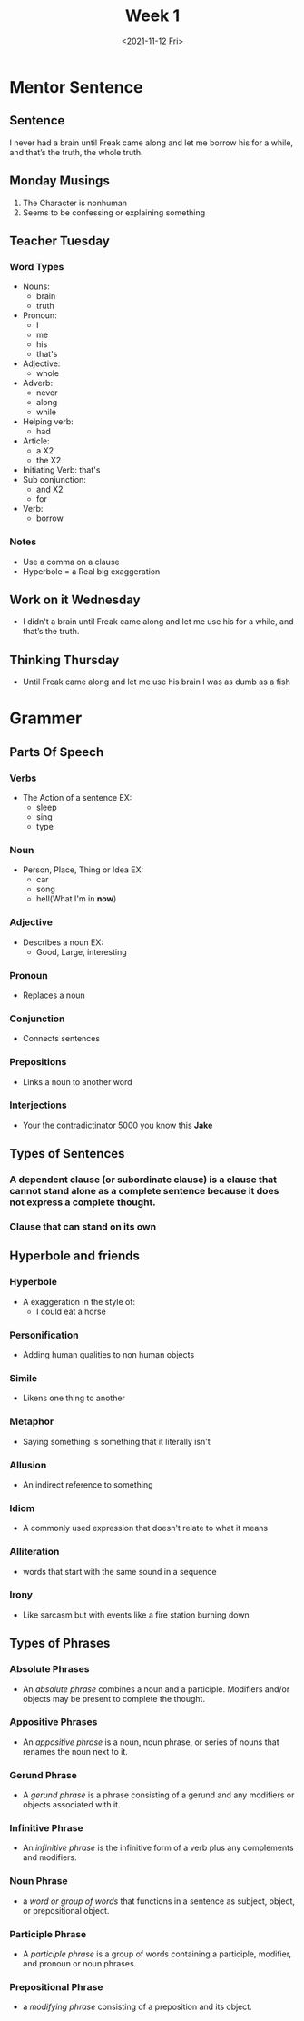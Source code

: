 #+TITLE: Week 1
#+DATE: <2021-11-12 Fri>
#+STARTUP: overview
* Mentor Sentence
** Sentence
I never had a brain until Freak came along and let me borrow his for a while, and that’s the truth, the whole truth.
** Monday Musings
1. The Character is nonhuman
2. Seems to be confessing or explaining something
** Teacher Tuesday
*** Word Types
- Nouns:
  * brain
  * truth
- Pronoun:
  * I
  * me
  * his
  * that's
- Adjective:
  * whole
- Adverb:
  * never
  * along
  * while
- Helping verb:
  * had
- Article:
  * a X2
  * the X2
- Initiating Verb: that's
- Sub conjunction:
  * and X2
  * for
- Verb:
  * borrow
*** Notes
- Use a comma on a clause
- Hyperbole = a Real big exaggeration
** Work on it Wednesday
- I didn't a brain until Freak came along and let me use his for a while, and that’s the truth.
** Thinking Thursday
- Until Freak came along and let me use his brain I was as dumb as a fish
* Grammer
** Parts Of Speech
*** Verbs
- The Action of a sentence EX:
  * sleep
  * sing
  * type
*** Noun
- Person, Place, Thing or Idea EX:
  * car
  * song
  * hell(What I'm in *now*)
*** Adjective
- Describes a noun EX:
  * Good, Large, interesting
*** Pronoun
- Replaces a noun
*** Conjunction
- Connects sentences
*** Prepositions
- Links a noun to another word
*** Interjections
- Your the contradictinator 5000 you know this *Jake*
** Types of Sentences
*** A dependent clause (or subordinate clause) is a clause that cannot stand alone as a complete sentence because it does not express a complete thought.
*** Clause that can stand on its own
** Hyperbole and friends
*** Hyperbole
- A exaggeration in the style of:
  * I could eat a horse
*** Personification
- Adding human qualities to non human objects
*** Simile
- Likens one thing to another
*** Metaphor
- Saying something is something that it literally isn't
*** Allusion
- An indirect reference to something
*** Idiom
- A commonly used expression that doesn't relate to what it means
*** Alliteration
- words that start with the same sound in a sequence
*** Irony
- Like sarcasm but with events like a fire station burning down
** Types of Phrases
*** Absolute Phrases
- An /absolute phrase/ combines a noun and a participle. Modifiers and/or objects may be present to complete the thought.
*** Appositive Phrases
- An /appositive phrase/ is a noun, noun phrase, or series of nouns that renames the noun next to it.
*** Gerund Phrase
- A /gerund phrase/ is a phrase consisting of a gerund and any modifiers or objects associated with it.
*** Infinitive Phrase
- An /infinitive phrase/ is the infinitive form of a verb plus any complements and modifiers.
*** Noun Phrase
- a /word or group of words/ that functions in a sentence as subject, object, or prepositional object.
*** Participle Phrase
- A /participle phrase/ is a group of words containing a participle, modifier, and pronoun or noun phrases.
*** Prepositional Phrase
- a /modifying phrase/ consisting of a preposition and its object.
